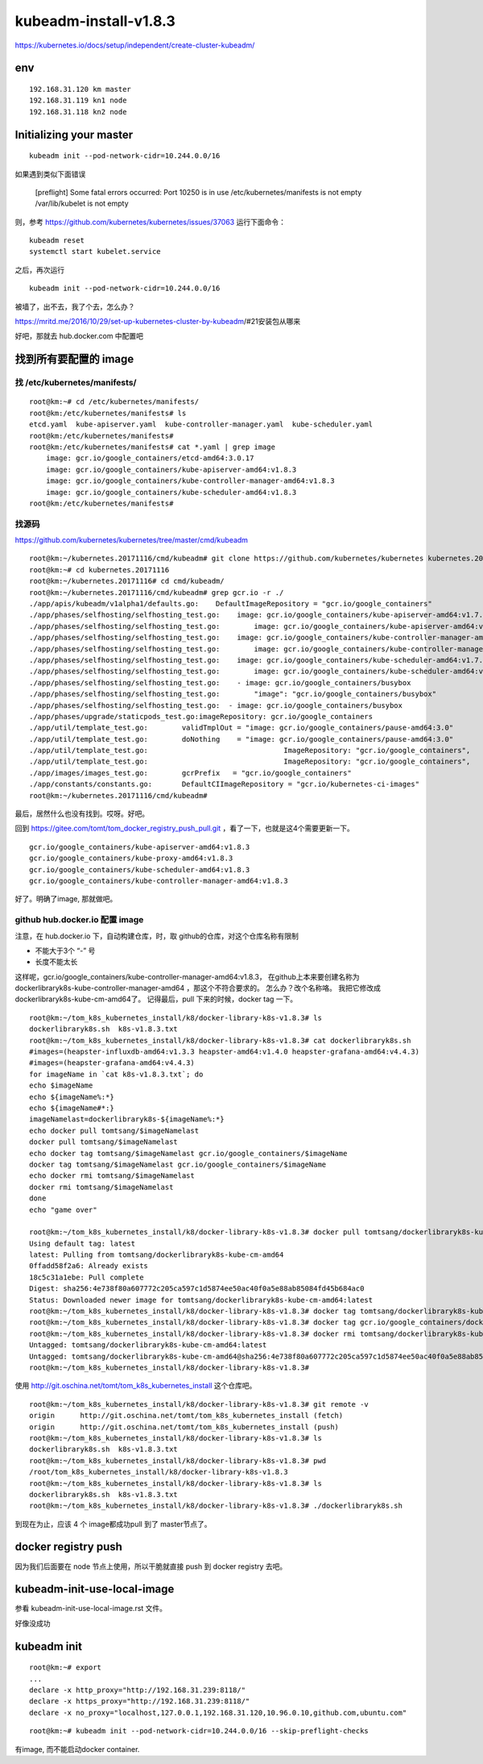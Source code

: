 ==================================
kubeadm-install-v1.8.3
==================================

https://kubernetes.io/docs/setup/independent/create-cluster-kubeadm/

env
====================================

::

    192.168.31.120 km master
    192.168.31.119 kn1 node
    192.168.31.118 kn2 node


Initializing your master
==================================

::

	kubeadm init --pod-network-cidr=10.244.0.0/16 

如果遇到类似下面错误

	[preflight] Some fatal errors occurred:
        Port 10250 is in use
        /etc/kubernetes/manifests is not empty
        /var/lib/kubelet is not empty

则，参考
https://github.com/kubernetes/kubernetes/issues/37063
运行下面命令：

::

	kubeadm reset
	systemctl start kubelet.service

之后，再次运行 

::

	kubeadm init --pod-network-cidr=10.244.0.0/16 

被墙了，出不去，我了个去，怎么办？

https://mritd.me/2016/10/29/set-up-kubernetes-cluster-by-kubeadm/#21安装包从哪来

好吧，那就去 hub.docker.com 中配置吧

找到所有要配置的 image
===========================

找 /etc/kubernetes/manifests/
------------------------------

::

    root@km:~# cd /etc/kubernetes/manifests/
    root@km:/etc/kubernetes/manifests# ls
    etcd.yaml  kube-apiserver.yaml  kube-controller-manager.yaml  kube-scheduler.yaml
    root@km:/etc/kubernetes/manifests# 
    root@km:/etc/kubernetes/manifests# cat *.yaml | grep image
        image: gcr.io/google_containers/etcd-amd64:3.0.17
        image: gcr.io/google_containers/kube-apiserver-amd64:v1.8.3
        image: gcr.io/google_containers/kube-controller-manager-amd64:v1.8.3
        image: gcr.io/google_containers/kube-scheduler-amd64:v1.8.3
    root@km:/etc/kubernetes/manifests# 



找源码
---------------------------------

https://github.com/kubernetes/kubernetes/tree/master/cmd/kubeadm

::

    root@km:~/kubernetes.20171116/cmd/kubeadm# git clone https://github.com/kubernetes/kubernetes kubernetes.20171116
    root@km:~# cd kubernetes.20171116
    root@km:~/kubernetes.20171116# cd cmd/kubeadm/
    root@km:~/kubernetes.20171116/cmd/kubeadm# grep gcr.io -r ./
    ./app/apis/kubeadm/v1alpha1/defaults.go:	DefaultImageRepository = "gcr.io/google_containers"
    ./app/phases/selfhosting/selfhosting_test.go:    image: gcr.io/google_containers/kube-apiserver-amd64:v1.7.4
    ./app/phases/selfhosting/selfhosting_test.go:        image: gcr.io/google_containers/kube-apiserver-amd64:v1.7.4
    ./app/phases/selfhosting/selfhosting_test.go:    image: gcr.io/google_containers/kube-controller-manager-amd64:v1.7.4
    ./app/phases/selfhosting/selfhosting_test.go:        image: gcr.io/google_containers/kube-controller-manager-amd64:v1.7.4
    ./app/phases/selfhosting/selfhosting_test.go:    image: gcr.io/google_containers/kube-scheduler-amd64:v1.7.4
    ./app/phases/selfhosting/selfhosting_test.go:        image: gcr.io/google_containers/kube-scheduler-amd64:v1.7.4
    ./app/phases/selfhosting/selfhosting_test.go:    - image: gcr.io/google_containers/busybox
    ./app/phases/selfhosting/selfhosting_test.go:        "image": "gcr.io/google_containers/busybox"
    ./app/phases/selfhosting/selfhosting_test.go:  - image: gcr.io/google_containers/busybox
    ./app/phases/upgrade/staticpods_test.go:imageRepository: gcr.io/google_containers
    ./app/util/template_test.go:	validTmplOut = "image: gcr.io/google_containers/pause-amd64:3.0"
    ./app/util/template_test.go:	doNothing    = "image: gcr.io/google_containers/pause-amd64:3.0"
    ./app/util/template_test.go:				ImageRepository: "gcr.io/google_containers",
    ./app/util/template_test.go:				ImageRepository: "gcr.io/google_containers",
    ./app/images/images_test.go:	gcrPrefix   = "gcr.io/google_containers"
    ./app/constants/constants.go:	DefaultCIImageRepository = "gcr.io/kubernetes-ci-images"
    root@km:~/kubernetes.20171116/cmd/kubeadm# 

最后，居然什么也没有找到。哎呀。好吧。

回到  https://gitee.com/tomt/tom_docker_registry_push_pull.git ，看了一下，也就是这4个需要更新一下。

::

    gcr.io/google_containers/kube-apiserver-amd64:v1.8.3                
    gcr.io/google_containers/kube-proxy-amd64:v1.8.3              
    gcr.io/google_containers/kube-scheduler-amd64:v1.8.3              
    gcr.io/google_containers/kube-controller-manager-amd64:v1.8.3   

好了。明确了image, 那就做吧。


github hub.docker.io 配置 image
---------------------------------

注意，在 hub.docker.io 下，自动构建仓库，时，取 github的仓库，对这个仓库名称有限制

* 不能大于3个 “-” 号
* 长度不能太长

这样呢，gcr.io/google_containers/kube-controller-manager-amd64:v1.8.3， 在github上本来要创建名称为 dockerlibraryk8s-kube-controller-manager-amd64 ，那这个不符合要求的。
怎么办？改个名称咯。
我把它修改成 dockerlibraryk8s-kube-cm-amd64了。
记得最后，pull 下来的时候，docker tag 一下。

::

    root@km:~/tom_k8s_kubernetes_install/k8/docker-library-k8s-v1.8.3# ls
    dockerlibraryk8s.sh  k8s-v1.8.3.txt
    root@km:~/tom_k8s_kubernetes_install/k8/docker-library-k8s-v1.8.3# cat dockerlibraryk8s.sh 
    #images=(heapster-influxdb-amd64:v1.3.3 heapster-amd64:v1.4.0 heapster-grafana-amd64:v4.4.3)
    #images=(heapster-grafana-amd64:v4.4.3)
    for imageName in `cat k8s-v1.8.3.txt`; do
    echo $imageName
    echo ${imageName%:*}
    echo ${imageName#*:}
    imageNamelast=dockerlibraryk8s-${imageName%:*}
    echo docker pull tomtsang/$imageNamelast
    docker pull tomtsang/$imageNamelast
    echo docker tag tomtsang/$imageNamelast gcr.io/google_containers/$imageName
    docker tag tomtsang/$imageNamelast gcr.io/google_containers/$imageName
    echo docker rmi tomtsang/$imageNamelast
    docker rmi tomtsang/$imageNamelast
    done
    echo "game over"

    root@km:~/tom_k8s_kubernetes_install/k8/docker-library-k8s-v1.8.3# docker pull tomtsang/dockerlibraryk8s-kube-cm-amd64
    Using default tag: latest
    latest: Pulling from tomtsang/dockerlibraryk8s-kube-cm-amd64
    0ffadd58f2a6: Already exists 
    18c5c31a1ebe: Pull complete 
    Digest: sha256:4e738f80a607772c205ca597c1d5874ee50ac40f0a5e88ab85084fd45b684ac0
    Status: Downloaded newer image for tomtsang/dockerlibraryk8s-kube-cm-amd64:latest
    root@km:~/tom_k8s_kubernetes_install/k8/docker-library-k8s-v1.8.3# docker tag tomtsang/dockerlibraryk8s-kube-cm-amd64 gcr.io/google_containers/dockerlibraryk8s-kube-cm-amd64:v1.8.3
    root@km:~/tom_k8s_kubernetes_install/k8/docker-library-k8s-v1.8.3# docker tag gcr.io/google_containers/dockerlibraryk8s-kube-cm-amd64:v1.8.3 gcr.io/google_containers/kube-controller-manager-amd64:v1.8.3
    root@km:~/tom_k8s_kubernetes_install/k8/docker-library-k8s-v1.8.3# docker rmi tomtsang/dockerlibraryk8s-kube-cm-amd64
    Untagged: tomtsang/dockerlibraryk8s-kube-cm-amd64:latest
    Untagged: tomtsang/dockerlibraryk8s-kube-cm-amd64@sha256:4e738f80a607772c205ca597c1d5874ee50ac40f0a5e88ab85084fd45b684ac0
    root@km:~/tom_k8s_kubernetes_install/k8/docker-library-k8s-v1.8.3# 


使用 http://git.oschina.net/tomt/tom_k8s_kubernetes_install 这个仓库吧。

::

    root@km:~/tom_k8s_kubernetes_install/k8/docker-library-k8s-v1.8.3# git remote -v
    origin	http://git.oschina.net/tomt/tom_k8s_kubernetes_install (fetch)
    origin	http://git.oschina.net/tomt/tom_k8s_kubernetes_install (push)
    root@km:~/tom_k8s_kubernetes_install/k8/docker-library-k8s-v1.8.3# ls
    dockerlibraryk8s.sh  k8s-v1.8.3.txt
    root@km:~/tom_k8s_kubernetes_install/k8/docker-library-k8s-v1.8.3# pwd
    /root/tom_k8s_kubernetes_install/k8/docker-library-k8s-v1.8.3
    root@km:~/tom_k8s_kubernetes_install/k8/docker-library-k8s-v1.8.3# ls
    dockerlibraryk8s.sh  k8s-v1.8.3.txt
    root@km:~/tom_k8s_kubernetes_install/k8/docker-library-k8s-v1.8.3# ./dockerlibraryk8s.sh

到现在为止，应该 4 个 image都成功pull 到了 master节点了。

docker registry push 
=======================================

因为我们后面要在 node 节点上使用，所以干脆就直接 push 到 docker registry 去吧。



kubeadm-init-use-local-image
=========================================

参看 kubeadm-init-use-local-image.rst 文件。

好像没成功

kubeadm init
=========================================

::

    root@km:~# export
    ...
    declare -x http_proxy="http://192.168.31.239:8118/"
    declare -x https_proxy="http://192.168.31.239:8118/"
    declare -x no_proxy="localhost,127.0.0.1,192.168.31.120,10.96.0.10,github.com,ubuntu.com"


::

    root@km:~# kubeadm init --pod-network-cidr=10.244.0.0/16 --skip-preflight-checks

有image, 而不能启动docker container.

